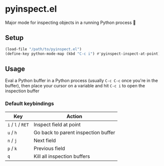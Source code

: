 * pyinspect.el

Major mode for inspecting objects in a running Python process 🥴

[[./demo.gif]]

** Setup
#+begin_src emacs-lisp
(load-file "/path/to/pyinspect.el")
(define-key python-mode-map (kbd "C-c i") #'pyinspect-inspect-at-point)
#+end_src
** Usage
Eval a Python buffer in a Python process (usually =C-c C-c= once you're in the buffer), then place
your cursor on a variable and hit =C-c i= to open the inspection buffer
*** Default keybindings
|-------------------+-------------------------------------|
| Key               | Action                              |
|-------------------+-------------------------------------|
| =i= / =l= / =RET= | Inspect field at point              |
|-------------------+-------------------------------------|
| =u= / =h=         | Go back to parent inspection buffer |
|-------------------+-------------------------------------|
| =n= / =j=         | Next field                          |
|-------------------+-------------------------------------|
| =p= / =k=         | Previous field                      |
|-------------------+-------------------------------------|
| =q=               | Kill all inspection buffers         |
|-------------------+-------------------------------------|
